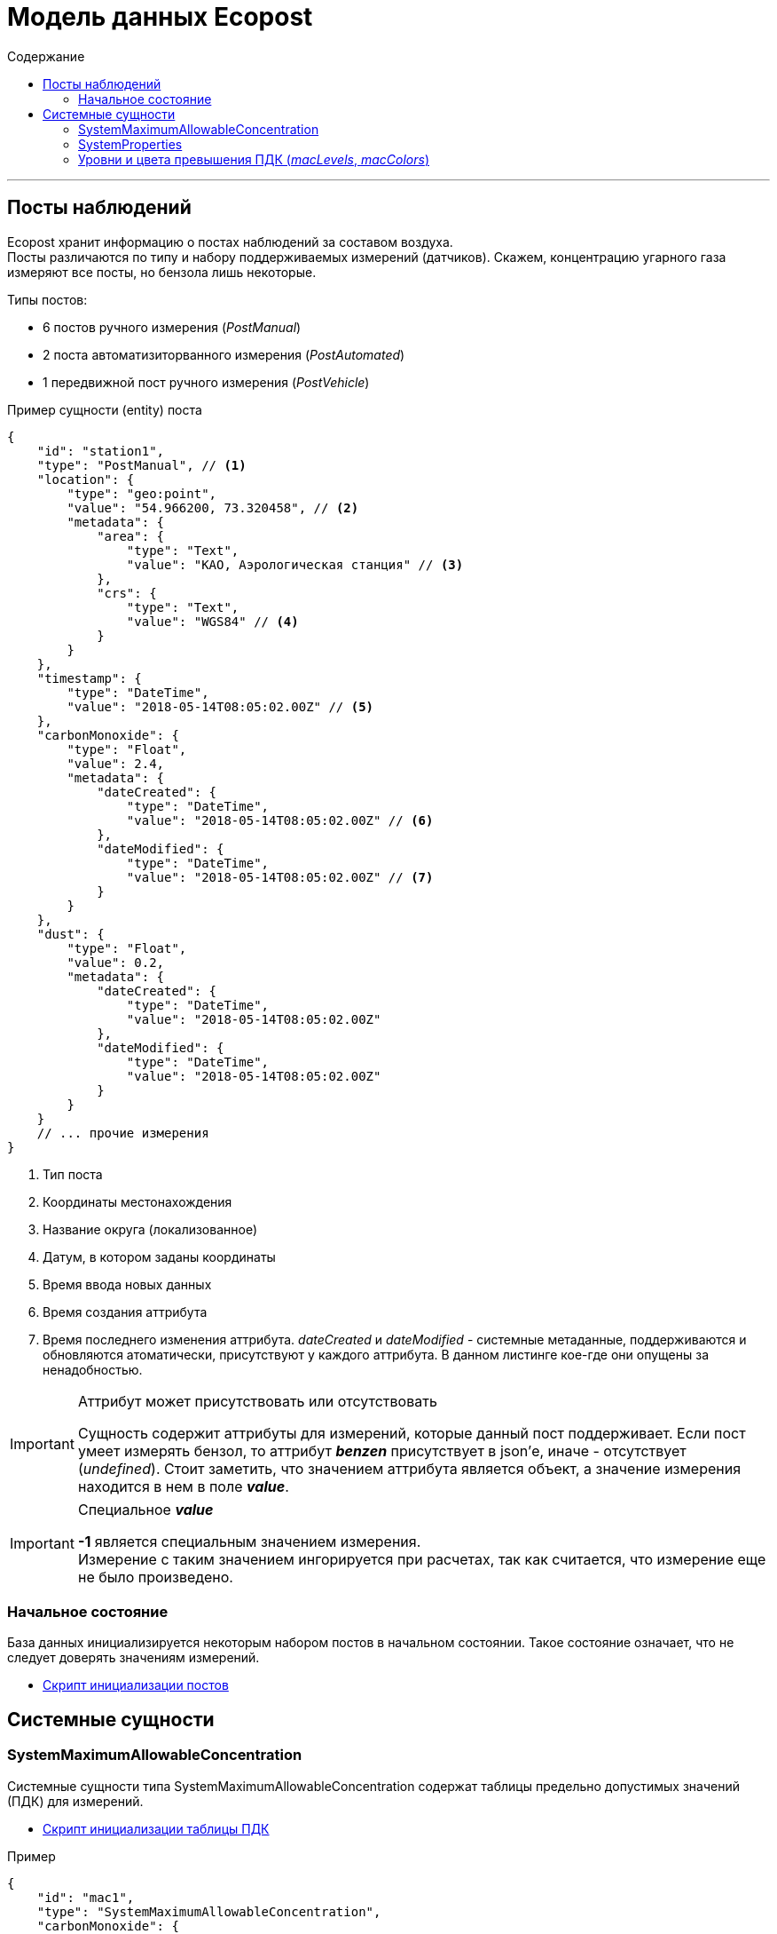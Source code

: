 = Модель данных Ecopost
:toc:
:toc-title: Содержание

'''
[[posts]]
== Посты наблюдений
Ecopost хранит информацию о постах наблюдений за составом воздуха. +
Посты различаются по типу и набору поддерживаемых измерений (датчиков). Скажем, концентрацию угарного газа измеряют все посты, но бензола лишь некоторые. +

.Типы постов:
* 6 постов ручного измерения (_PostManual_)
* 2 поста автоматизиторванного измерения (_PostAutomated_)
* 1 передвижной пост ручного измерения (_PostVehicle_)

.Пример сущности (entity) поста
[source,json]
----
{
    "id": "station1",
    "type": "PostManual", // <1>
    "location": {
        "type": "geo:point",
        "value": "54.966200, 73.320458", // <2>
        "metadata": {
            "area": {
                "type": "Text",
                "value": "КАО, Аэрологическая станция" // <3>
            },
            "crs": {
                "type": "Text",
                "value": "WGS84" // <4>
            }
        }
    },
    "timestamp": {
        "type": "DateTime",
        "value": "2018-05-14T08:05:02.00Z" // <5>
    },
    "carbonMonoxide": {
        "type": "Float",
        "value": 2.4,
        "metadata": {
            "dateCreated": {
                "type": "DateTime",
                "value": "2018-05-14T08:05:02.00Z" // <6>
            },
            "dateModified": {
                "type": "DateTime",
                "value": "2018-05-14T08:05:02.00Z" // <7>
            }
        }
    },
    "dust": {
        "type": "Float",
        "value": 0.2,
        "metadata": {
            "dateCreated": {
                "type": "DateTime",
                "value": "2018-05-14T08:05:02.00Z"
            },
            "dateModified": {
                "type": "DateTime",
                "value": "2018-05-14T08:05:02.00Z"
            }
        }
    }
    // ... прочие измерения
}
----
<1> Тип поста
<2> Координаты местонахождения
<3> Название округа (локализованное)
<4> Датум, в котором заданы координаты
<5> Время ввода новых данных
<6> Время создания аттрибута
<7> Время последнего изменения аттрибута. _dateCreated_ и _dateModified_ - системные метаданные, поддерживаются и обновляются атоматически, присутствуют у каждого аттрибута. В данном листинге кое-где они опущены за ненадобностью.

.Аттрибут может присутствовать или отсутствовать
[IMPORTANT]
====
Сущность содержит аттрибуты для измерений, которые данный пост поддерживает. Если пост умеет измерять бензол, то аттрибут *_benzen_* присутствует в json'е, иначе - отсутствует (_undefined_). Стоит заметить, что значением аттрибута является объект, а значение измерения находится в нем в поле *_value_*. +
====

.Специальное *_value_*
[IMPORTANT]
====
*-1* является специальным значением измерения. +
Измерение с таким значением ингорируется при расчетах, так как считается, что измерение еще не было произведено.
====

[[posts-init-state]]
=== Начальное состояние
База данных инициализируется некоторым набором постов в начальном состоянии. Такое состояние означает, что не следует доверять значениям измерений.

* link:init_posts.adoc[Скрипт инициализации постов]

[[sys-entities]]
== Системные сущности

[[sys-mac]]
=== SystemMaximumAllowableConcentration
Системные сущности типа SystemMaximumAllowableConcentration содержат таблицы предельно допустимых значений (ПДК) для измерений.

* link:init_mac.adoc[Скрипт инициализации таблицы ПДК]

.Пример
[source,json]
----
{
    "id": "mac1",
    "type": "SystemMaximumAllowableConcentration",
    "carbonMonoxide": {
        "type": "Float",
        "value": 5
    },
    "dust": {
        "type": "Float",
        "value": 0.5
    }
    // ... прочие вещества
}
----

[[sys-props]]
=== SystemProperties
*SystemProperties* существует в системе в единственном экземпляре (по крайней мере, *ecopost-ui* знает про один конкретный экземпляр по его идентификатору) и содержить данные конфигурации.

* link:init_sysprop.adoc[Скрипт инициализации SystemProperties]

.Пример
[source,json]
----
{
    "id": "systemProperties",
    "type": "SystemProperties",
    "macId": {
        "type": "Text",
        "value": "mac1" <1>
    },
    "macLevels": {
        "type": "StructuredValue",
        "value": [0.5, 0.8, 1, 1.5] <2>
    },
    "macColors": {
        "type": "StructuredValue",
        "value": ["#00FF00", "#FFFF00", "#FF8F00", "#FF8000", "#FF0000"] <3>
    },
    "decayPeriod": {
        "type": "Text",
        "value": "P2D" <4>
    }
 }
----
<1> Идентификатор используемой таблицы ПДК
<2> Уровни превышения ПДК
<3> Цвета угрозы превышения ПДК
<4> Длительность "актуальности" измерений в формате ISO8601. Другими словами, период устаревания значения.

[[sys-props-lvl-crl]]
=== Уровни и цвета превышения ПДК (_macLevels_, _macColors_)
Для отображения угрозы превышения ПДК используется следующий алгоритм:

. Пусть `x = 0.6` - текущее значение измерения вещества, для которого определен ПДК `mac = 0.5`.
. Превышение `surplus = x / mac = 1.2`.
. В массиве `macLevels = [0.5, 0.8, 1.0, 1.5]` такое превышение попадает в интервал между 2 и 3 элементом (отсчет с 0).
. Следовательно, нас интересует цвет на 3 позиции в массиве `macColors = ["#00FF00", "#FFFF00", "#FF8F00", "#FF8000", "#FF0000"]`, это `#FF8000` (отсчет с 0).
. Если в `macColors` элементов меньше необходимого, берется последний.
. Если `surplus` не превышает ни одного элемента `macLevels`, берется нулевой элемент из `macColors`.
